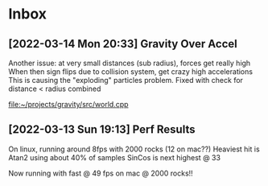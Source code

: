* Inbox
** [2022-03-14 Mon 20:33] Gravity Over Accel
Another issue: at very small distances (sub radius), forces get really high
When then sign flips due to collision system, get crazy high accelerations
This is causing the "exploding" particles problem.
Fixed with check for distance < radius combined

[[file:~/projects/gravity/src/world.cpp][file:~/projects/gravity/src/world.cpp]]

** [2022-03-13 Sun 19:13] Perf Results
On linux, running around 8fps with 2000 rocks (12 on mac??)
Heaviest hit is Atan2 using about 40% of samples
SinCos is next highest @ 33 

Now running with fast @ 49 fps on mac @ 2000 rocks!!
